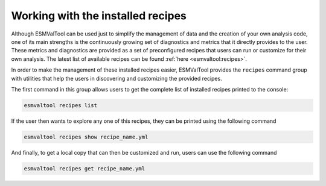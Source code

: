 .. _recipes:

Working with the installed recipes
**********************************

Although ESMValTool can be used just to simplify the management of data
and the creation of your own analysis code, one of its main strengths is the
continuously growing set of diagnostics and metrics that it directly provides to
the user. These metrics and diagnostics are provided as a set of preconfigured
recipes that users can run or customize for their own analysis.
The latest list of available recipes can be found :ref:`here <esmvaltool:recipes>`.

In order to make the management of these installed recipes easier, ESMValTool
provides the ``recipes`` command group with utilities that help the users in
discovering and customizing the provided recipes.

The first command in this group allows users to get the complete list of installed
recipes printed to the console:

.. code:: bash

	esmvaltool recipes list

If the user then wants to explore any one of this recipes, they can be printed
using the following command

.. code:: bash

	esmvaltool recipes show recipe_name.yml

And finally, to get a local copy that can then be customized and run, users can
use the following command

.. code:: bash

	esmvaltool recipes get recipe_name.yml
